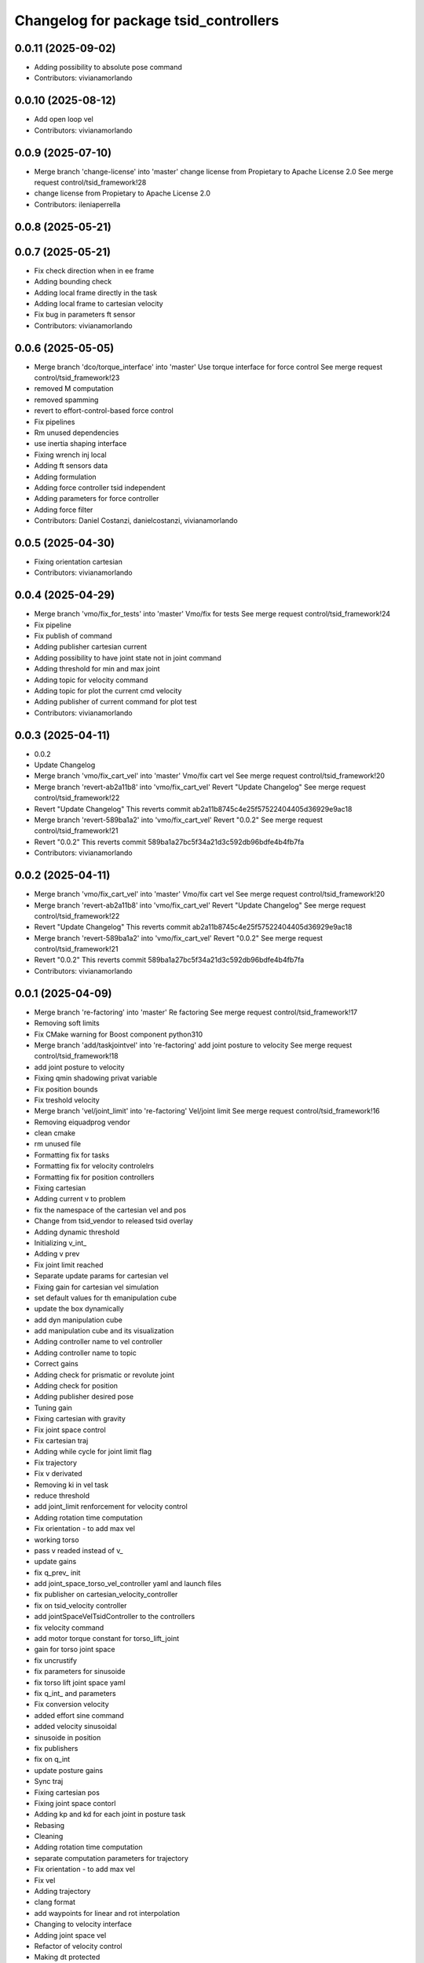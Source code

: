 ^^^^^^^^^^^^^^^^^^^^^^^^^^^^^^^^^^^^^^
Changelog for package tsid_controllers
^^^^^^^^^^^^^^^^^^^^^^^^^^^^^^^^^^^^^^

0.0.11 (2025-09-02)
-------------------
* Adding possibility to absolute pose command
* Contributors: vivianamorlando

0.0.10 (2025-08-12)
-------------------
* Add open loop vel
* Contributors: vivianamorlando

0.0.9 (2025-07-10)
------------------
* Merge branch 'change-license' into 'master'
  change license from Propietary to Apache License 2.0
  See merge request control/tsid_framework!28
* change license from Propietary to Apache License 2.0
* Contributors: ileniaperrella

0.0.8 (2025-05-21)
------------------

0.0.7 (2025-05-21)
------------------
* Fix check direction when in ee frame
* Adding bounding check
* Adding local frame directly in the task
* Adding local frame to cartesian velocity
* Fix bug in parameters ft sensor
* Contributors: vivianamorlando

0.0.6 (2025-05-05)
------------------
* Merge branch 'dco/torque_interface' into 'master'
  Use torque interface for force control
  See merge request control/tsid_framework!23
* removed M computation
* removed spamming
* revert to effort-control-based force control
* Fix pipelines
* Rm unused dependencies
* use inertia shaping interface
* Fixing wrench inj local
* Adding ft sensors data
* Adding formulation
* Adding force controller tsid independent
* Adding parameters for force controller
* Adding force filter
* Contributors: Daniel Costanzi, danielcostanzi, vivianamorlando

0.0.5 (2025-04-30)
------------------
* Fixing orientation cartesian
* Contributors: vivianamorlando

0.0.4 (2025-04-29)
------------------
* Merge branch 'vmo/fix_for_tests' into 'master'
  Vmo/fix for tests
  See merge request control/tsid_framework!24
* Fix pipeline
* Fix publish of command
* Adding publisher cartesian current
* Adding possibility to have joint state not in joint command
* Adding threshold for min and max joint
* Adding topic for velocity command
* Adding topic for plot the current cmd velocity
* Adding publisher of current command for plot test
* Contributors: vivianamorlando

0.0.3 (2025-04-11)
------------------
* 0.0.2
* Update Changelog
* Merge branch 'vmo/fix_cart_vel' into 'master'
  Vmo/fix cart vel
  See merge request control/tsid_framework!20
* Merge branch 'revert-ab2a11b8' into 'vmo/fix_cart_vel'
  Revert "Update Changelog"
  See merge request control/tsid_framework!22
* Revert "Update Changelog"
  This reverts commit ab2a11b8745c4e25f57522404405d36929e9ac18
* Merge branch 'revert-589ba1a2' into 'vmo/fix_cart_vel'
  Revert "0.0.2"
  See merge request control/tsid_framework!21
* Revert "0.0.2"
  This reverts commit 589ba1a27bc5f34a21d3c592db96bdfe4b4fb7fa
* Contributors: vivianamorlando

0.0.2 (2025-04-11)
------------------
* Merge branch 'vmo/fix_cart_vel' into 'master'
  Vmo/fix cart vel
  See merge request control/tsid_framework!20
* Merge branch 'revert-ab2a11b8' into 'vmo/fix_cart_vel'
  Revert "Update Changelog"
  See merge request control/tsid_framework!22
* Revert "Update Changelog"
  This reverts commit ab2a11b8745c4e25f57522404405d36929e9ac18
* Merge branch 'revert-589ba1a2' into 'vmo/fix_cart_vel'
  Revert "0.0.2"
  See merge request control/tsid_framework!21
* Revert "0.0.2"
  This reverts commit 589ba1a27bc5f34a21d3c592db96bdfe4b4fb7fa
* Contributors: vivianamorlando

0.0.1 (2025-04-09)
------------------
* Merge branch 're-factoring' into 'master'
  Re factoring
  See merge request control/tsid_framework!17
* Removing soft limits
* Fix CMake warning for Boost component python310
* Merge branch 'add/taskjointvel' into 're-factoring'
  add joint posture to velocity
  See merge request control/tsid_framework!18
* add joint posture to velocity
* Fixing qmin shadowing privat variable
* Fix position bounds
* Fix treshold velocity
* Merge branch 'vel/joint_limit' into 're-factoring'
  Vel/joint limit
  See merge request control/tsid_framework!16
* Removing eiquadprog vendor
* clean cmake
* rm unused file
* Formatting fix for tasks
* Formatting fix for velocity controlelrs
* Formatting fix for position controllers
* Fixing cartesian
* Adding current v to problem
* fix the namespace of the cartesian vel and pos
* Change from tsid_vendor to released tsid overlay
* Adding dynamic threshold
* Initializing v_int\_
* Adding v prev
* Fix joint limit reached
* Separate update params for cartesian vel
* Fixing gain for cartesian vel simulation
* set default values for th emanipulation cube
* update the box dynamically
* add dyn manipulation cube
* add manipulation cube and its visualization
* Adding controller name to vel controller
* Adding controller name to topic
* Correct gains
* Adding check for prismatic or revolute joint
* Adding check for position
* Adding publisher desired pose
* Tuning gain
* Fixing cartesian with gravity
* Fix joint space control
* Fix cartesian traj
* Adding while cycle for joint limit flag
* Fix trajectory
* Fix v derivated
* Removing ki in vel task
* reduce threshold
* add joint_limit renforcement for velocity control
* Adding rotation time computation
* Fix orientation - to add max vel
* working torso
* pass v readed instead of v\_
* update gains
* fix q_prev\_ init
* add joint_space_torso_vel_controller yaml and launch files
* fix publisher on cartesian_velocity_controller
* fix on tsid_velocity controller
* add jointSpaceVelTsidController to the controllers
* fix velocity command
* add motor torque constant for torso_lift_joint
* gain for torso joint space
* fix uncrustify
* fix parameters for sinusoide
* fix torso lift joint space yaml
* fix q_int\_ and parameters
* Fix conversion velocity
* added effort sine command
* added velocity sinusoidal
* sinusoide in position
* fix publishers
* fix on q_int
* update posture gains
* Sync traj
* Fixing cartesian pos
* Fixing joint space contorl
* Adding kp and kd for each joint in posture task
* Rebasing
* Cleaning
* Adding rotation time computation
* separate computation parameters for trajectory
* Fix orientation - to add max vel
* Fix vel
* Adding trajectory
* clang format
* add waypoints for linear and rot interpolation
* Changing to velocity interface
* Adding joint space vel
* Refactor of velocity control
* Making dt protected
* clang format
* refactory of the cartesian space controller
* setDesired funct deleted and using directly the callback
* pass to protected some variables + delete not used func
* delete safety_controller namespace for cartesian controller
* remove not-used libraries in joint_space_controller
* getActualState function update
* general fix
* start of the refactoring creating main base class for pos. contr.
* Temporary code in reharsal
* Merge branch 'fix/remove_eiquadprog_vendor' into 'master'
  removed eiquadprog vendor dependency
  See merge request control/tsid_framework!5
* removed eiquadprog vendor
* Merge branch 'vmo/fixes' into 'master'
  Fix cartesian space
  See merge request control/tsid_framework!4
* Fix cartesian space
* Merge branch 'vmo/fixes' into 'master'
  Vmo/fixes
  See merge request control/tsid_framework!3
* Small fixes
* Adding command joint option
* fix task vel
* Adding dt in task cartesian
* Adding cartesian velocity controller
* Adding gain for velocity tasks
* Adding difference betwen joint commadn and state
* Fix yaml
* Adding boolean local frame
* Fix joint vel
* Adding joint space vel control to plugin
* Rm pinocchio vendor
* adding launch file for joint space vel control
* Adding joint space vel controller
* Implementing deactivate function
* Adding file for ee frame
* Adding launch and config for robot frame
* Adding params for local frame
* Adapting to new joint state name params
* Separating state joint from command joint
* Adding orientation
* Merge branch 'joint_space_controller' into 'master'
  Joint space controller
  See merge request ileniaperrella/tsid_framework!2
* fix readme
* joint space controller
* Merge branch 'cartesian_space_controller' into 'master'
  cartesian controller
  See merge request ileniaperrella/tsid_framework!1
* cartesian controller
* changing package  names
* Contributors: David ter Kuile, Mathias Lüdtke, danielcostanzi, ileniaperrella, vivianamorlando
